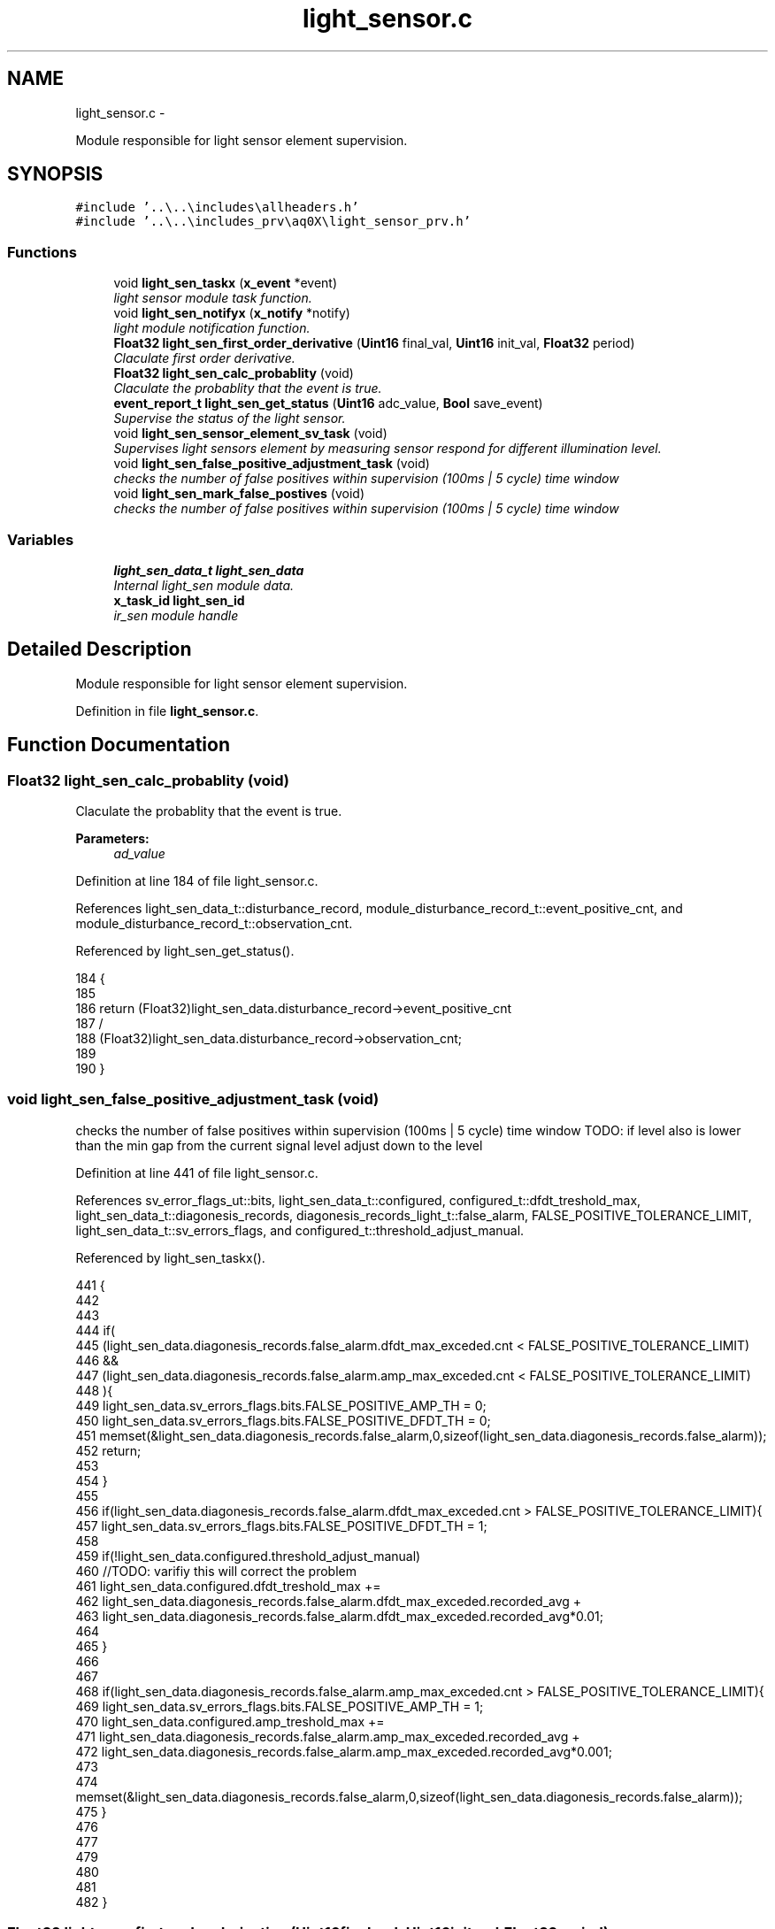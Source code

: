 .TH "light_sensor.c" 3 "Wed Oct 29 2014" "Version V0.0" "AQ0X" \" -*- nroff -*-
.ad l
.nh
.SH NAME
light_sensor.c \- 
.PP
Module responsible for light sensor element supervision\&.  

.SH SYNOPSIS
.br
.PP
\fC#include '\&.\&.\\\&.\&.\\includes\\allheaders\&.h'\fP
.br
\fC#include '\&.\&.\\\&.\&.\\includes_prv\\aq0X\\light_sensor_prv\&.h'\fP
.br

.SS "Functions"

.in +1c
.ti -1c
.RI "void \fBlight_sen_taskx\fP (\fBx_event\fP *event)"
.br
.RI "\fIlight sensor module task function\&. \fP"
.ti -1c
.RI "void \fBlight_sen_notifyx\fP (\fBx_notify\fP *notify)"
.br
.RI "\fIlight module notification function\&. \fP"
.ti -1c
.RI "\fBFloat32\fP \fBlight_sen_first_order_derivative\fP (\fBUint16\fP final_val, \fBUint16\fP init_val, \fBFloat32\fP period)"
.br
.RI "\fIClaculate first order derivative\&. \fP"
.ti -1c
.RI "\fBFloat32\fP \fBlight_sen_calc_probablity\fP (void)"
.br
.RI "\fIClaculate the probablity that the event is true\&. \fP"
.ti -1c
.RI "\fBevent_report_t\fP \fBlight_sen_get_status\fP (\fBUint16\fP adc_value, \fBBool\fP save_event)"
.br
.RI "\fISupervise the status of the light sensor\&. \fP"
.ti -1c
.RI "void \fBlight_sen_sensor_element_sv_task\fP (void)"
.br
.RI "\fISupervises light sensors element by measuring sensor respond for different illumination level\&. \fP"
.ti -1c
.RI "void \fBlight_sen_false_positive_adjustment_task\fP (void)"
.br
.RI "\fIchecks the number of false positives within supervision (100ms | 5 cycle) time window \fP"
.ti -1c
.RI "void \fBlight_sen_mark_false_postives\fP (void)"
.br
.RI "\fIchecks the number of false positives within supervision (100ms | 5 cycle) time window \fP"
.in -1c
.SS "Variables"

.in +1c
.ti -1c
.RI "\fBlight_sen_data_t\fP \fBlight_sen_data\fP"
.br
.RI "\fIInternal light_sen module data\&. \fP"
.ti -1c
.RI "\fBx_task_id\fP \fBlight_sen_id\fP"
.br
.RI "\fIir_sen module handle \fP"
.in -1c
.SH "Detailed Description"
.PP 
Module responsible for light sensor element supervision\&. 


.PP
Definition in file \fBlight_sensor\&.c\fP\&.
.SH "Function Documentation"
.PP 
.SS "\fBFloat32\fP light_sen_calc_probablity (void)"

.PP
Claculate the probablity that the event is true\&. 
.PP
\fBParameters:\fP
.RS 4
\fIad_value\fP 
.RE
.PP

.PP
Definition at line 184 of file light_sensor\&.c\&.
.PP
References light_sen_data_t::disturbance_record, module_disturbance_record_t::event_positive_cnt, and module_disturbance_record_t::observation_cnt\&.
.PP
Referenced by light_sen_get_status()\&.
.PP
.nf
184                                        {
185 
186     return (Float32)light_sen_data\&.disturbance_record->event_positive_cnt
187             /
188            (Float32)light_sen_data\&.disturbance_record->observation_cnt;
189 
190 }
.fi
.SS "void light_sen_false_positive_adjustment_task (void)"

.PP
checks the number of false positives within supervision (100ms | 5 cycle) time window TODO: if level also is lower than the min gap from the current signal level adjust down to the level 
.PP
Definition at line 441 of file light_sensor\&.c\&.
.PP
References sv_error_flags_ut::bits, light_sen_data_t::configured, configured_t::dfdt_treshold_max, light_sen_data_t::diagonesis_records, diagonesis_records_light_t::false_alarm, FALSE_POSITIVE_TOLERANCE_LIMIT, light_sen_data_t::sv_errors_flags, and configured_t::threshold_adjust_manual\&.
.PP
Referenced by light_sen_taskx()\&.
.PP
.nf
441                                                    {
442 
443 
444     if(
445      (light_sen_data\&.diagonesis_records\&.false_alarm\&.dfdt_max_exceded\&.cnt < FALSE_POSITIVE_TOLERANCE_LIMIT)
446           &&
447      (light_sen_data\&.diagonesis_records\&.false_alarm\&.amp_max_exceded\&.cnt < FALSE_POSITIVE_TOLERANCE_LIMIT)
448      ){
449       light_sen_data\&.sv_errors_flags\&.bits\&.FALSE_POSITIVE_AMP_TH  = 0;
450       light_sen_data\&.sv_errors_flags\&.bits\&.FALSE_POSITIVE_DFDT_TH = 0;
451       memset(&light_sen_data\&.diagonesis_records\&.false_alarm,0,sizeof(light_sen_data\&.diagonesis_records\&.false_alarm));
452       return;
453 
454     }
455 
456       if(light_sen_data\&.diagonesis_records\&.false_alarm\&.dfdt_max_exceded\&.cnt > FALSE_POSITIVE_TOLERANCE_LIMIT){
457           light_sen_data\&.sv_errors_flags\&.bits\&.FALSE_POSITIVE_DFDT_TH = 1;
458 
459          if(!light_sen_data\&.configured\&.threshold_adjust_manual)
460           //TODO: varifiy this will correct the problem
461           light_sen_data\&.configured\&.dfdt_treshold_max +=
462           light_sen_data\&.diagonesis_records\&.false_alarm\&.dfdt_max_exceded\&.recorded_avg +
463           light_sen_data\&.diagonesis_records\&.false_alarm\&.dfdt_max_exceded\&.recorded_avg*0\&.01;
464 
465       }
466 
467 
468       if(light_sen_data\&.diagonesis_records\&.false_alarm\&.amp_max_exceded\&.cnt > FALSE_POSITIVE_TOLERANCE_LIMIT){
469           light_sen_data\&.sv_errors_flags\&.bits\&.FALSE_POSITIVE_AMP_TH = 1;
470           light_sen_data\&.configured\&.amp_treshold_max +=
471           light_sen_data\&.diagonesis_records\&.false_alarm\&.amp_max_exceded\&.recorded_avg +
472           light_sen_data\&.diagonesis_records\&.false_alarm\&.amp_max_exceded\&.recorded_avg*0\&.001;
473 
474            memset(&light_sen_data\&.diagonesis_records\&.false_alarm,0,sizeof(light_sen_data\&.diagonesis_records\&.false_alarm));
475       }
476 
477 
479 
480 
481 
482 }
.fi
.SS "\fBFloat32\fP light_sen_first_order_derivative (\fBUint16\fPfinal_val, \fBUint16\fPinit_val, \fBFloat32\fPperiod)"

.PP
Claculate first order derivative\&. 
.PP
\fBParameters:\fP
.RS 4
\fIad_value\fP 
.RE
.PP

.PP
Definition at line 172 of file light_sensor\&.c\&.
.PP
Referenced by light_sen_get_status()\&.
.PP
.nf
172                                                                                          {
173     return (Float32)(final_val-init_val)/period;
174 }
.fi
.SS "\fBevent_report_t\fP light_sen_get_status (\fBUint16\fPadc_value, \fBBool\fPsave_event)"

.PP
Supervise the status of the light sensor\&. 
.PP
\fBParameters:\fP
.RS 4
\fIad_value\fP 
.RE
.PP
For every sample, pre activation data is saved in a circular buffer at the provided storage location
.PP
because both events are expected after fast rise in signal, we mark as positive event 
.PP
Definition at line 204 of file light_sensor\&.c\&.
.PP
References ASSERT, pre_act_record_buffer_t::buffer, state_data_light_t::change_per_time, light_sen_data_t::configured, module_status_t::current, data_non_volatile, configured_t::dfdt_treshold_max, light_sen_data_t::disturbance_record, pre_act_record_buffer_t::elapsed, EMU_MODE_DATA_LENGTH, module_disturbance_record_t::event_data, module_disturbance_record_t::event_positive_cnt, FALSE, FAST_TIMER_SAMPLING_RATE, event_report_t::fields, pre_act_record_buffer_t::head, HOT, light_sen_calc_probablity(), light_sen_first_order_derivative(), light_sen_mark_false_postives(), logv, configured_t::min_number_of_observation, light_sen_data_t::module_status, module_disturbance_record_t::observation_cnt, module_disturbance_record_t::post_act_data, POST_ACT_RECORD_BUFF_SIZE, module_disturbance_record_t::pre_act_data, PRE_ACT_RECORD_BUFF_SIZE, module_status_t::previous, configured_t::probablity_treshold_max, configured_t::probablity_treshold_min, RANGE_MAX_16BIT, state_data_light_t::signal_level, state_data_light_t::state, STATE_0, STATE_1, STATE_2, pre_act_record_buffer_t::tail, logv_t::tick, logv_t::trip_active, and TRUE\&.
.PP
.nf
205 {
206 
207     event_report_t status;
208     status\&.fields\&.active_signal= FALSE;
209 
210     light_sen_data\&.module_status\&.previous = light_sen_data\&.module_status\&.current;
211 
212     light_sen_data\&.module_status\&.current\&.signal_level = adc_value;
213 
214     light_sen_data\&.module_status\&.current\&.change_per_time = light_sen_first_order_derivative(
215                                             light_sen_data\&.module_status\&.current\&.signal_level,
216                                             light_sen_data\&.module_status\&.previous\&.signal_level,
217                                             FAST_TIMER_SAMPLING_RATE
218                                             );
219 
220 
221     if(light_sen_data\&.module_status\&.current\&.change_per_time > 0)
222         status\&.fields\&.active_signal = TRUE;
223 
224  
225     if(logv\&.trip_active == TRUE){
226     if(light_sen_data\&.disturbance_record->post_act_data\&.head <
227         ((data_non_volatile\&.disturbance_record\&.light\&.emu_data_en==FALSE)?POST_ACT_RECORD_BUFF_SIZE:(POST_ACT_RECORD_BUFF_SIZE-EMU_MODE_DATA_LENGTH)))
228       light_sen_data\&.disturbance_record->post_act_data\&.buffer\&.all[light_sen_data\&.disturbance_record->post_act_data\&.head++] = adc_value;
229     }else{
231     light_sen_data\&.disturbance_record->pre_act_data\&.buffer[light_sen_data\&.disturbance_record->pre_act_data\&.head] = adc_value;
232     light_sen_data\&.disturbance_record->pre_act_data\&.head
233             = (light_sen_data\&.disturbance_record->pre_act_data\&.head + 1)%PRE_ACT_RECORD_BUFF_SIZE;
234 
235     if(light_sen_data\&.disturbance_record->pre_act_data\&.elapsed == TRUE)
236     light_sen_data\&.disturbance_record->pre_act_data\&.tail
237             = (light_sen_data\&.disturbance_record->pre_act_data\&.head + 1)%PRE_ACT_RECORD_BUFF_SIZE;
238     else
239     if(light_sen_data\&.disturbance_record->pre_act_data\&.head == PRE_ACT_RECORD_BUFF_SIZE - 1)
240     light_sen_data\&.disturbance_record->pre_act_data\&.elapsed = TRUE;
241     }
242 
243     light_sen_data\&.disturbance_record->event_data\&.exceeded_threshold\&.all = 0;
244     if(light_sen_data\&.module_status\&.current\&.change_per_time > light_sen_data\&.configured\&.dfdt_treshold_max)
245         light_sen_data\&.disturbance_record->event_data\&.exceeded_threshold\&.bits\&.dfdt_max = 1;
246     if(light_sen_data\&.module_status\&.current\&.signal_level > light_sen_data\&.configured\&.amp_treshold_max)
247         light_sen_data\&.disturbance_record->event_data\&.exceeded_threshold\&.bits\&.amp_max = 1;
248 
249 
250 
251 
252 
253 
254  
255     switch(light_sen_data\&.module_status\&.current\&.state)
256     {
257         case STATE_0:
258         {
259             if(light_sen_data\&.disturbance_record->event_data\&.exceeded_threshold\&.all !=0){
260               light_sen_data\&.disturbance_record->event_data\&.event_history    = 0;
261 
262             light_sen_data\&.disturbance_record->observation_cnt    = 1;
263             light_sen_data\&.disturbance_record->event_positive_cnt = 1;
264 
265             light_sen_data\&.disturbance_record->event_data\&.buffer\&.signal_level[0] = light_sen_data\&.module_status\&.current\&.signal_level;
266             light_sen_data\&.disturbance_record->event_data\&.buffer\&.change_per_time[0] = light_sen_data\&.module_status\&.current\&.change_per_time;
267             light_sen_data\&.disturbance_record->event_data\&.buffer\&.head_ptr++;
268 
269             light_sen_data\&.disturbance_record->event_data\&.timestamp = logv\&.tick;
270             light_sen_data\&.disturbance_record->event_data\&.event_probability = light_sen_calc_probablity();
271 
272             if(light_sen_data\&.disturbance_record->event_data\&.exceeded_threshold\&.bits\&.amp_max){
273                 light_sen_data\&.module_status\&.current\&.state = STATE_2;
274             }else{
275               light_sen_data\&.module_status\&.current\&.state = STATE_1;
276               light_sen_data\&.disturbance_record->event_data\&.event_history++;
277             }
278             }
279 
280 
281         }break;
282 
283          case STATE_1:
284         {
285 
286              light_sen_data\&.disturbance_record->observation_cnt++;
287 
288             if(light_sen_data\&.disturbance_record->event_data\&.buffer\&.head_ptr < EVENT_OBSERVATION_RECORD_LENGTH){
289             light_sen_data\&.disturbance_record->event_data\&.buffer\&.signal_level[light_sen_data\&.disturbance_record->event_data\&.buffer\&.head_ptr]
290                     = light_sen_data\&.module_status\&.current\&.signal_level;
291             light_sen_data\&.disturbance_record->event_data\&.buffer\&.change_per_time[light_sen_data\&.disturbance_record->event_data\&.buffer\&.head_ptr]
292                     = light_sen_data\&.module_status\&.current\&.change_per_time;
293             light_sen_data\&.disturbance_record->event_data\&.buffer\&.head_ptr++;
294             }
295 
296             if(light_sen_data\&.disturbance_record->event_data\&.exceeded_threshold\&.all!=0)
298                  light_sen_data\&.disturbance_record->event_positive_cnt++;
299 
300             light_sen_data\&.disturbance_record->event_data\&.event_probability = light_sen_calc_probablity();
301 
302             if(light_sen_data\&.disturbance_record->event_data\&.exceeded_threshold\&.bits\&.amp_max){
303                 light_sen_data\&.module_status\&.current\&.state = STATE_2;
304             }else
305                  light_sen_data\&.disturbance_record->event_data\&.event_history++;
306 
307        
308             if(light_sen_data\&.disturbance_record->observation_cnt
309                 >=
310                 light_sen_data\&.configured\&.min_number_of_observation
311                ){
312                
313                    if(light_sen_data\&.disturbance_record->event_data\&.event_probability
314                     >
315                     light_sen_data\&.configured\&.probablity_treshold_max
316                     ){
317                          light_sen_data\&.module_status\&.current\&.state = HOT;
318                          light_sen_data\&.disturbance_record->post_act_data\&.head=0;
319                      }else{
320                          light_sen_data\&.module_status\&.current\&.state = STATE_0;
321                          light_sen_mark_false_postives();
322                     }
323              }
324              
325         }break;
326 
327           case STATE_2:
328         {
329             light_sen_data\&.disturbance_record->observation_cnt++;
330             if(light_sen_data\&.disturbance_record->event_data\&.exceeded_threshold\&.bits\&.amp_max)
331                 light_sen_data\&.disturbance_record->event_positive_cnt++;
332 
333 
334             if(light_sen_data\&.disturbance_record->event_data\&.buffer\&.head_ptr < EVENT_OBSERVATION_RECORD_LENGTH){
335             light_sen_data\&.disturbance_record->event_data\&.buffer\&.signal_level[light_sen_data\&.disturbance_record->event_data\&.buffer\&.head_ptr]
336                     = light_sen_data\&.module_status\&.current\&.signal_level;
337             light_sen_data\&.disturbance_record->event_data\&.buffer\&.change_per_time[light_sen_data\&.disturbance_record->event_data\&.buffer\&.head_ptr]
338                     = light_sen_data\&.module_status\&.current\&.change_per_time;
339             light_sen_data\&.disturbance_record->event_data\&.buffer\&.head_ptr++;
340             }
341 
342               if(light_sen_data\&.disturbance_record->observation_cnt
343                 >=
344                 light_sen_data\&.configured\&.min_number_of_observation
345                ){
346 
347                    if(light_sen_data\&.disturbance_record->event_data\&.event_probability
348                     >
349                     light_sen_data\&.configured\&.probablity_treshold_max
350                     ){
351                          light_sen_data\&.module_status\&.current\&.state = HOT;
352                          light_sen_data\&.disturbance_record->post_act_data\&.head=0;
353                      }else{
354                          light_sen_data\&.module_status\&.current\&.state = STATE_0;
355                          light_sen_mark_false_postives();
356                     }
357              }
358 
359 
360          }break;
361 
362 
363 
364          case HOT:
365         {
366 
367              light_sen_data\&.disturbance_record->observation_cnt++;
368 
369             if(light_sen_data\&.disturbance_record->event_data\&.buffer\&.head_ptr < EVENT_OBSERVATION_RECORD_LENGTH){
370             light_sen_data\&.disturbance_record->event_data\&.buffer\&.signal_level[light_sen_data\&.disturbance_record->event_data\&.buffer\&.head_ptr]
371                     = light_sen_data\&.module_status\&.current\&.signal_level;
372             light_sen_data\&.disturbance_record->event_data\&.buffer\&.change_per_time[light_sen_data\&.disturbance_record->event_data\&.buffer\&.head_ptr]
373                     = light_sen_data\&.module_status\&.current\&.change_per_time;
374             light_sen_data\&.disturbance_record->event_data\&.buffer\&.head_ptr++;
375             }
376 
377             if(light_sen_data\&.disturbance_record->event_data\&.exceeded_threshold\&.all != 0)
378                 light_sen_data\&.disturbance_record->event_positive_cnt++;
379             
380 
381              light_sen_data\&.disturbance_record->event_data\&.event_probability = light_sen_calc_probablity();
382 
383 
384 
385              if(light_sen_data\&.disturbance_record->event_data\&.event_probability < light_sen_data\&.configured\&.probablity_treshold_min){
386                  light_sen_data\&.module_status\&.current\&.state = STATE_0;
387                  light_sen_mark_false_postives();
388 
389              }
390 
391              if(light_sen_data\&.disturbance_record->observation_cnt > RANGE_MAX_16BIT - 1
392                 ||
393                 light_sen_data\&.disturbance_record->event_positive_cnt > RANGE_MAX_16BIT - 1
394                 ){
395              //Prevents overflow
396               light_sen_data\&.disturbance_record->observation_cnt    /=10;
397               light_sen_data\&.disturbance_record->event_positive_cnt /=10;
398              }
399 
400         }break;
401 
402 
403 
404 
405         default:
406         {
407             ASSERT(0);
408         }
409     }
410 
411   status\&.fields\&.state = light_sen_data\&.module_status\&.current\&.state;
412 
413   return status;
414 
415 }
.fi
.SS "void light_sen_mark_false_postives (void)"

.PP
checks the number of false positives within supervision (100ms | 5 cycle) time window 
.PP
Definition at line 491 of file light_sensor\&.c\&.
.PP
References light_sen_data_t::configured, configured_t::dfdt_treshold_max, light_sen_data_t::diagonesis_records, light_sen_data_t::disturbance_record, module_disturbance_record_t::event_data, EXCEDED_AMP_TH, diagonesis_records_light_t::false_alarm, RANGE_MAX_32BIT, and RANGE_MAX_8BIT\&.
.PP
Referenced by light_sen_get_status(), and light_sen_notifyx()\&.
.PP
.nf
491                                         {
492         if(light_sen_data\&.disturbance_record->event_data\&.event_history == EXCEDED_AMP_TH){
493                if(
494                 (light_sen_data\&.diagonesis_records\&.false_alarm\&.amp_max_exceded\&.cnt < RANGE_MAX_8BIT)
495                 &
496                 (light_sen_data\&.diagonesis_records\&.false_alarm\&.amp_max_exceded\&.accumulated_value < RANGE_MAX_32BIT)
497                )
498                {
499                      light_sen_data\&.diagonesis_records\&.false_alarm\&.amp_max_exceded\&.cnt++;
500                      light_sen_data\&.diagonesis_records\&.false_alarm\&.amp_max_exceded\&.accumulated_value
501                      +=(light_sen_data\&.disturbance_record->event_data\&.buffer\&.signal_level[0]-light_sen_data\&.configured\&.amp_treshold_max);
502                      light_sen_data\&.diagonesis_records\&.false_alarm\&.amp_max_exceded\&.recorded_avg
503                      = light_sen_data\&.diagonesis_records\&.false_alarm\&.amp_max_exceded\&.accumulated_value/
504                              (Float32)light_sen_data\&.diagonesis_records\&.false_alarm\&.amp_max_exceded\&.cnt;
505               }
506 
507              }else{
508              if(
509                 (light_sen_data\&.diagonesis_records\&.false_alarm\&.dfdt_max_exceded\&.cnt < RANGE_MAX_8BIT)
510                 &
511                 (light_sen_data\&.diagonesis_records\&.false_alarm\&.dfdt_max_exceded\&.accumulated_value < RANGE_MAX_32BIT)
512                )
513              {
514 
515                  light_sen_data\&.diagonesis_records\&.false_alarm\&.dfdt_max_exceded\&.cnt++;
516                  light_sen_data\&.diagonesis_records\&.false_alarm\&.dfdt_max_exceded\&.accumulated_value
517                  +=(light_sen_data\&.disturbance_record->event_data\&.buffer\&.change_per_time[0]-light_sen_data\&.configured\&.dfdt_treshold_max);
518                  light_sen_data\&.diagonesis_records\&.false_alarm\&.dfdt_max_exceded\&.recorded_avg
519                  = light_sen_data\&.diagonesis_records\&.false_alarm\&.dfdt_max_exceded\&.accumulated_value/
520                     (Float32)light_sen_data\&.diagonesis_records\&.false_alarm\&.dfdt_max_exceded\&.cnt;
521 
522              }
523 
524              }
525 
526 }
.fi
.SS "void light_sen_notifyx (\fBx_notify\fP *notify)"

.PP
light module notification function\&. 
.PP
\fBParameters:\fP
.RS 4
\fInotify\fP - system distributed notification 
.RE
.PP

.PP
Definition at line 106 of file light_sensor\&.c\&.
.PP
References ASSERT, light_sen_data_t::configured, module_status_t::current, light_sen_data_t::disturbance_record, configured_t::element_status_sv_en, sv_error_flags_ut::flags_all, light_sen_mark_false_postives(), x_notify_light_sen_configure::message, x_notify::message, light_sen_data_t::module_status, state_data_light_t::state, STATE_0, light_sen_data_t::sv_errors_flags, light_sen_data_t::sv_task_event, light_sen_data_t::sv_timer_ntf, SV_TIMER_PERIOD, x_delete_timer(), X_MS2TICK, X_NTF_INIT, X_NTF_LIGHT_SENSOR_CONFIG, X_NTF_LIGHT_SENSOR_SV_TIMER, x_schedule_timer(), and x_send_event()\&.
.PP
Referenced by main()\&.
.PP
.nf
107 {
108 
109     
110     switch(notify->message)
111     {    
112         case X_NTF_INIT:
113         {
114             light_sen_init();
115         }break;
116 
117 
118         case X_NTF_LIGHT_SENSOR_CONFIG:
119         {
120 
121             // configuration details from algorithm module
122             x_notify_light_sen_configure * notify_configure = (x_notify_light_sen_configure *)notify;
123 
124            
125             light_sen_data\&.configured = notify_configure->message\&.configured;
126             light_sen_data\&.disturbance_record = notify_configure->message\&.disturbance_record;
127 
128             // Clear supervison state ( so errors will be reported if module have internal error )
129              light_sen_data\&.sv_errors_flags\&.flags_all = 0;
130 
131           x_delete_timer(&light_sen_data\&.sv_timer_ntf);
132 
133           if(light_sen_data\&.configured\&.element_status_sv_en)
134           x_schedule_timer(&light_sen_data\&.sv_timer_ntf,X_MS2TICK(SV_TIMER_PERIOD));
135 
136         }break;
137 
138 
139          case X_NTF_CLR_ALARM:
140         {
141 
142            // Algorithm module alarm reset request
143              light_sen_data\&.module_status\&.current\&.state = STATE_0;
144              light_sen_mark_false_postives();
145 
146 
147         }break;
148 
149         
150         case X_NTF_LIGHT_SENSOR_SV_TIMER:
151         {
152            x_send_event(&light_sen_data\&.sv_task_event);
153         }break;
154         
155        
156         default:
157         {
158             ASSERT(0);
159         }
160     }
161 
162 }
.fi
.SS "void light_sen_sensor_element_sv_task (void)"

.PP
Supervises light sensors element by measuring sensor respond for different illumination level\&. 
.PP
Definition at line 426 of file light_sensor\&.c\&.
.PP
Referenced by light_sen_taskx()\&.
.PP
.nf
427 {
428 
429 
430 
431 
432 }
.fi
.SS "void light_sen_taskx (\fBx_event\fP *event)"

.PP
light sensor module task function\&. 
.PP
\fBParameters:\fP
.RS 4
\fIevent\fP - system distributed event 
.RE
.PP

.PP
Definition at line 65 of file light_sensor\&.c\&.
.PP
References ASSERT, sv_error_flags_ut::flags_all, light_sen_false_positive_adjustment_task(), light_sen_sensor_element_sv_task(), x_notify_light_sen_sv_report::message, x_event::message, x_notify_light_sen_sv_report::notify, light_sen_data_t::sv_errors_flags, light_sen_data_t::sv_status_ntf, X_MSG_LIGHT_SENSOR_SV, and x_send_notify()\&.
.PP
Referenced by main()\&.
.PP
.nf
66 {
67     switch(event->message)
68     {
69 
70     
71         case X_MSG_LIGHT_SENSOR_SV:
72         {
73 
74             light_sen_sensor_element_sv_task();
75 
76             light_sen_false_positive_adjustment_task();
77 
78             if(light_sen_data\&.sv_errors_flags\&.flags_all!=0){
79              light_sen_data\&.sv_status_ntf\&.message\&.error_status_flags\&.flags_all = light_sen_data\&.sv_errors_flags\&.flags_all;
80              // Send notification to Algorithm module about detected error
81              x_send_notify(&light_sen_data\&.sv_status_ntf\&.notify);
82              light_sen_data\&.sv_errors_flags\&.flags_all =0;
83             }
84             
85         }break;
86       
87 
88         
89         default:
90         {
91             ASSERT(0);
92         }        
93     }
94 }
.fi
.SH "Variable Documentation"
.PP 
.SS "\fBlight_sen_data_t\fP light_sen_data"

.PP
Internal light_sen module data\&. 
.PP
Definition at line 14 of file light_sensor\&.c\&.
.SS "\fBx_task_id\fP light_sen_id"

.PP
ir_sen module handle 
.PP
Definition at line 15 of file light_sensor\&.c\&.
.PP
Referenced by main()\&.
.SH "Author"
.PP 
Generated automatically by Doxygen for AQ0X from the source code\&.
